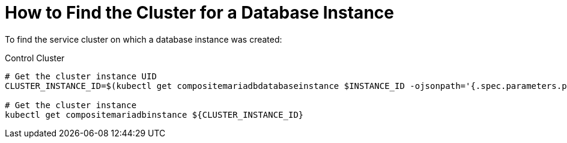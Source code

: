 = How to Find the Cluster for a Database Instance
:page-aliases: how-tos/mariadbgalera/find_cluster_for_instance.adoc

To find the service cluster on which a database instance was created:

.Control Cluster
[source,shell]
----
# Get the cluster instance UID
CLUSTER_INSTANCE_ID=$(kubectl get compositemariadbdatabaseinstance $INSTANCE_ID -ojsonpath='{.spec.parameters.parent_reference}')

# Get the cluster instance
kubectl get compositemariadbinstance ${CLUSTER_INSTANCE_ID}
----

